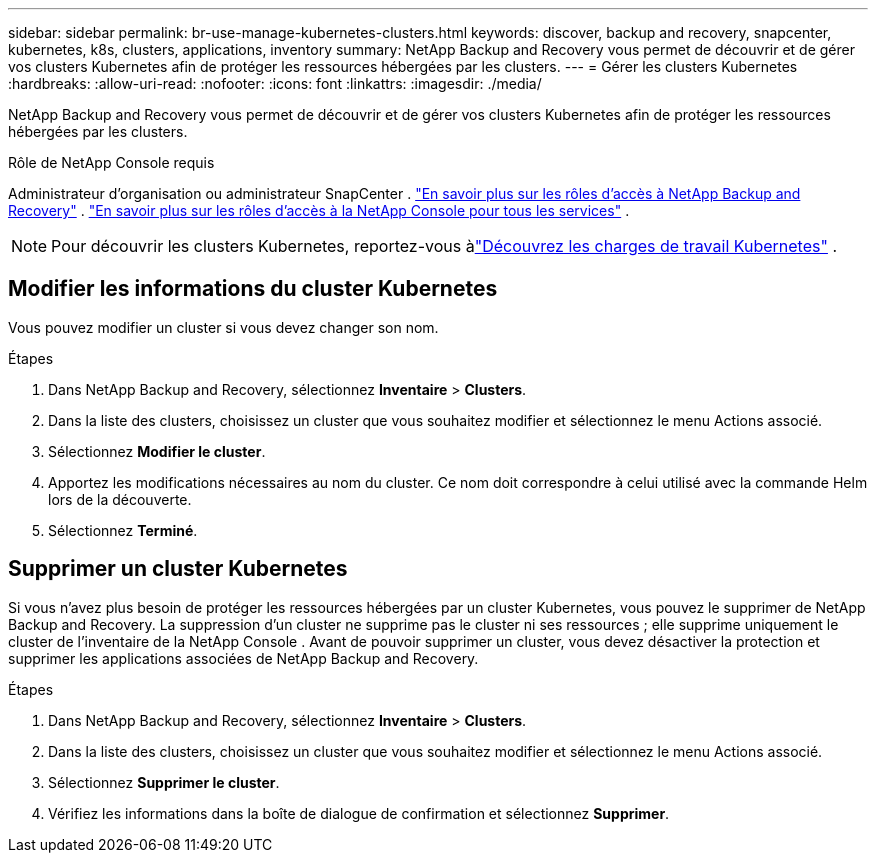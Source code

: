 ---
sidebar: sidebar 
permalink: br-use-manage-kubernetes-clusters.html 
keywords: discover, backup and recovery, snapcenter, kubernetes, k8s, clusters, applications, inventory 
summary: NetApp Backup and Recovery vous permet de découvrir et de gérer vos clusters Kubernetes afin de protéger les ressources hébergées par les clusters. 
---
= Gérer les clusters Kubernetes
:hardbreaks:
:allow-uri-read: 
:nofooter: 
:icons: font
:linkattrs: 
:imagesdir: ./media/


[role="lead"]
NetApp Backup and Recovery vous permet de découvrir et de gérer vos clusters Kubernetes afin de protéger les ressources hébergées par les clusters.

.Rôle de NetApp Console requis
Administrateur d'organisation ou administrateur SnapCenter . link:reference-roles.html["En savoir plus sur les rôles d'accès à NetApp Backup and Recovery"] . https://docs.netapp.com/us-en/console-setup-admin/reference-iam-predefined-roles.html["En savoir plus sur les rôles d'accès à la NetApp Console pour tous les services"^] .


NOTE: Pour découvrir les clusters Kubernetes, reportez-vous àlink:br-start-discover.html["Découvrez les charges de travail Kubernetes"] .



== Modifier les informations du cluster Kubernetes

Vous pouvez modifier un cluster si vous devez changer son nom.

.Étapes
. Dans NetApp Backup and Recovery, sélectionnez *Inventaire* > *Clusters*.
. Dans la liste des clusters, choisissez un cluster que vous souhaitez modifier et sélectionnez le menu Actions associé.
. Sélectionnez *Modifier le cluster*.
. Apportez les modifications nécessaires au nom du cluster. Ce nom doit correspondre à celui utilisé avec la commande Helm lors de la découverte.
. Sélectionnez *Terminé*.




== Supprimer un cluster Kubernetes

Si vous n’avez plus besoin de protéger les ressources hébergées par un cluster Kubernetes, vous pouvez le supprimer de NetApp Backup and Recovery.  La suppression d'un cluster ne supprime pas le cluster ni ses ressources ; elle supprime uniquement le cluster de l'inventaire de la NetApp Console .  Avant de pouvoir supprimer un cluster, vous devez désactiver la protection et supprimer les applications associées de NetApp Backup and Recovery.

.Étapes
. Dans NetApp Backup and Recovery, sélectionnez *Inventaire* > *Clusters*.
. Dans la liste des clusters, choisissez un cluster que vous souhaitez modifier et sélectionnez le menu Actions associé.
. Sélectionnez *Supprimer le cluster*.
. Vérifiez les informations dans la boîte de dialogue de confirmation et sélectionnez *Supprimer*.


